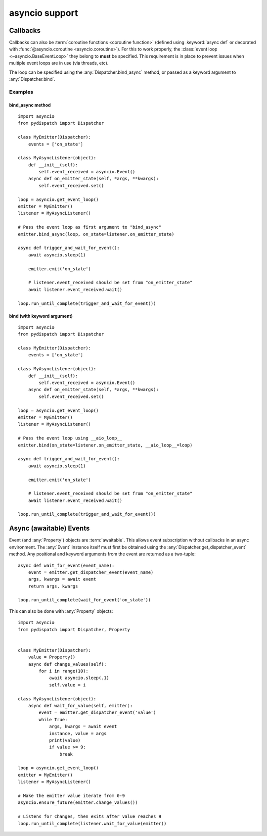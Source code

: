asyncio support
===============

.. versionadded:: 0.1.0a1

Callbacks
---------

Callbacks can also be :term:`coroutine functions <coroutine function>`
(defined using :keyword:`async def` or decorated with
:func:`@asyncio.coroutine <asyncio.coroutine>`).  For this to work properly,
the :class:`event loop <~asyncio.BaseEventLoop>` they belong to **must**
be specified. This requirement is in place to prevent issues when multiple event
loops are in use (via threads, etc).

The loop can be specified using the :any:`Dispatcher.bind_async` method,
or passed as a keyword argument to :any:`Dispatcher.bind`.

Examples
^^^^^^^^

bind_async method
"""""""""""""""""

::

    import asyncio
    from pydispatch import Dispatcher

    class MyEmitter(Dispatcher):
        events = ['on_state']

    class MyAsyncListener(object):
        def __init__(self):
            self.event_received = asyncio.Event()
        async def on_emitter_state(self, *args, **kwargs):
            self.event_received.set()

    loop = asyncio.get_event_loop()
    emitter = MyEmitter()
    listener = MyAsyncListener()

    # Pass the event loop as first argument to "bind_async"
    emitter.bind_async(loop, on_state=listener.on_emitter_state)

    async def trigger_and_wait_for_event():
        await asyncio.sleep(1)

        emitter.emit('on_state')

        # listener.event_received should be set from "on_emitter_state"
        await listener.event_received.wait()

    loop.run_until_complete(trigger_and_wait_for_event())

bind (with keyword argument)
""""""""""""""""""""""""""""

::

    import asyncio
    from pydispatch import Dispatcher

    class MyEmitter(Dispatcher):
        events = ['on_state']

    class MyAsyncListener(object):
        def __init__(self):
            self.event_received = asyncio.Event()
        async def on_emitter_state(self, *args, **kwargs):
            self.event_received.set()

    loop = asyncio.get_event_loop()
    emitter = MyEmitter()
    listener = MyAsyncListener()

    # Pass the event loop using __aio_loop__
    emitter.bind(on_state=listener.on_emitter_state, __aio_loop__=loop)

    async def trigger_and_wait_for_event():
        await asyncio.sleep(1)

        emitter.emit('on_state')

        # listener.event_received should be set from "on_emitter_state"
        await listener.event_received.wait()

    loop.run_until_complete(trigger_and_wait_for_event())

Async (awaitable) Events
------------------------

Event (and :any:`Property`) objects are :term:`awaitable`. This allows event
subscription without callbacks in an async environment. The :any:`Event` instance
itself must first be obtained using the :any:`Dispatcher.get_dispatcher_event`
method. Any positional and keyword arguments from the event are returned as a
two-tuple::

    async def wait_for_event(event_name):
        event = emitter.get_dispatcher_event(event_name)
        args, kwargs = await event
        return args, kwargs

    loop.run_until_complete(wait_for_event('on_state'))

This can also be done with :any:`Property` objects::

    import asyncio
    from pydispatch import Dispatcher, Property


    class MyEmitter(Dispatcher):
        value = Property()
        async def change_values(self):
            for i in range(10):
                await asyncio.sleep(.1)
                self.value = i

    class MyAsyncListener(object):
        async def wait_for_value(self, emitter):
            event = emitter.get_dispatcher_event('value')
            while True:
                args, kwargs = await event
                instance, value = args
                print(value)
                if value >= 9:
                    break

    loop = asyncio.get_event_loop()
    emitter = MyEmitter()
    listener = MyAsyncListener()

    # Make the emitter value iterate from 0-9
    asyncio.ensure_future(emitter.change_values())

    # Listens for changes, then exits after value reaches 9
    loop.run_until_complete(listener.wait_for_value(emitter))
